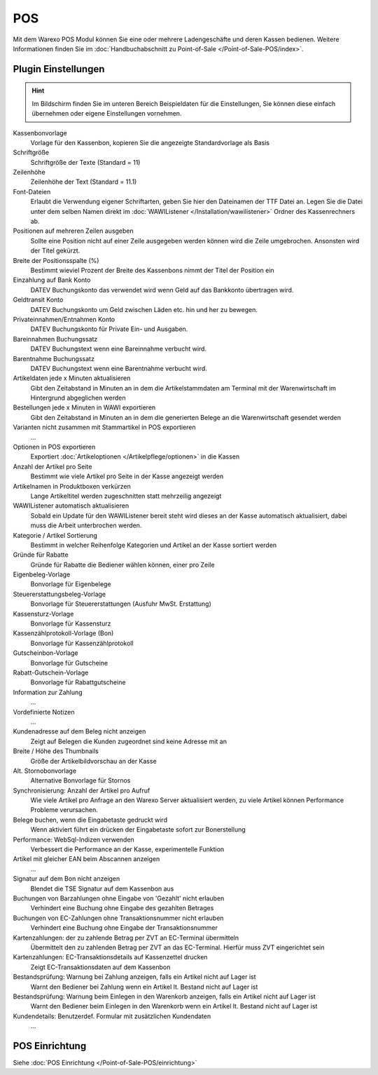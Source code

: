 POS
###

Mit dem Warexo POS Modul können Sie eine oder mehrere Ladengeschäfte und deren Kassen bedienen.
Weitere Informationen finden Sie im :doc:`Handbuchabschnitt zu Point-of-Sale </Point-of-Sale-POS/index>`.

Plugin Einstellungen
~~~~~~~~~~~~~~~~~~~~~~

.. Hint:: Im Bildschirm finden Sie im unteren Bereich Beispieldaten für die Einstellungen,
    Sie können diese einfach übernehmen oder eigene Einstellungen vornehmen.

Kassenbonvorlage
    Vorlage für den Kassenbon, kopieren Sie die angezeigte Standardvorlage als Basis

Schriftgröße
    Schriftgröße der Texte (Standard = 11)

Zeilenhöhe
    Zeilenhöhe der Text (Standard = 11.1)

Font-Dateien
    Erlaubt die Verwendung eigener Schriftarten, geben Sie hier den Dateinamen der TTF Datei an.
    Legen Sie die Datei unter dem selben Namen direkt im :doc:`WAWIListener </Installation/wawilistener>`
    Ordner des Kassenrechners ab.

Positionen auf mehreren Zeilen ausgeben
    Sollte eine Position nicht auf einer Zeile ausgegeben werden können wird die Zeile umgebrochen. Ansonsten
    wird der Titel gekürzt.

Breite der Positionsspalte (%)
    Bestimmt wieviel Prozent der Breite des Kassenbons nimmt der Titel der Position ein

Einzahlung auf Bank Konto
    DATEV Buchungskonto das verwendet wird wenn Geld auf das Bankkonto übertragen wird.

Geldtransit Konto
    DATEV Buchungskonto um Geld zwischen Läden etc. hin und her zu bewegen.

Privateinnahmen/Entnahmen Konto
    DATEV Buchungskonto für Private Ein- und Ausgaben.

Bareinnahmen Buchungssatz
    DATEV Buchungstext wenn eine Bareinnahme verbucht wird.

Barentnahme Buchungssatz
    DATEV Buchungstext wenn eine Barentnahme verbucht wird.

Artikeldaten jede x Minuten aktualisieren
    Gibt den Zeitabstand in Minuten an in dem die Artikelstammdaten am Terminal mit der Warenwirtschaft im Hintergrund abgeglichen werden

Bestellungen jede x Minuten in WAWI exportieren
    Gibt den Zeitabstand in Minuten an in dem die generierten Belege an die Warenwirtschaft gesendet werden

Varianten nicht zusammen mit Stammartikel in POS exportieren
    ...

Optionen in POS exportieren
    Exportiert :doc:`Artikeloptionen </Artikelpflege/optionen>` in die Kassen

Anzahl der Artikel pro Seite
    Bestimmt wie viele Artikel pro Seite in der Kasse angezeigt werden

Artikelnamen in Produktboxen verkürzen
    Lange Artikeltitel werden zugeschnitten statt mehrzeilig angezeigt

WAWIListener automatisch aktualisieren
    Sobald ein Update für den WAWIListener bereit steht wird dieses an der Kasse automatisch aktualisiert,
    dabei muss die Arbeit unterbrochen werden.

Kategorie / Artikel Sortierung
    Bestimmt in welcher Reihenfolge Kategorien und Artikel an der Kasse sortiert werden

Gründe für Rabatte
    Gründe für Rabatte die Bediener wählen können, einer pro Zeile

Eigenbeleg-Vorlage
    Bonvorlage für Eigenbelege

Steuererstattungsbeleg-Vorlage
    Bonvorlage für Steuererstattungen (Ausfuhr MwSt. Erstattung)

Kassensturz-Vorlage
    Bonvorlage für Kassensturz

Kassenzählprotokoll-Vorlage (Bon)
    Bonvorlage für Kassenzählprotokoll

Gutscheinbon-Vorlage
    Bonvorlage für Gutscheine

Rabatt-Gutschein-Vorlage
    Bonvorlage für Rabattgutscheine

Information zur Zahlung
    ...

Vordefinierte Notizen
    ...

Kundenadresse auf dem Beleg nicht anzeigen
    Zeigt auf Belegen die Kunden zugeordnet sind keine Adresse mit an

Breite / Höhe des Thumbnails
    Größe der Artikelbildvorschau an der Kasse

Alt. Stornobonvorlage
    Alternative Bonvorlage für Stornos

Synchronisierung: Anzahl der Artikel pro Aufruf
    Wie viele Artikel pro Anfrage an den Warexo Server aktualisiert werden,
    zu viele Artikel können Performance Probleme verursachen.

Belege buchen, wenn die Eingabetaste gedruckt wird
    Wenn aktiviert führt ein drücken der Eingabetaste sofort zur Bonerstellung

Performance: WebSql-Indizen verwenden
    Verbessert die Performance an der Kasse, experimentelle Funktion

Artikel mit gleicher EAN beim Abscannen anzeigen
    ...

Signatur auf dem Bon nicht anzeigen
    Blendet die TSE Signatur auf dem Kassenbon aus

Buchungen von Barzahlungen ohne Eingabe von 'Gezahlt' nicht erlauben
    Verhindert eine Buchung ohne Eingabe des gezahlten Betrages

Buchungen von EC-Zahlungen ohne Transaktionsnummer nicht erlauben
    Verhindert eine Buchung ohne Eingabe der Transaktionsnummer

Kartenzahlungen: der zu zahlende Betrag per ZVT an EC-Terminal übermitteln
    Übermittelt den zu zahlenden Betrag per ZVT an das EC-Terminal. Hierfür muss ZVT eingerichtet sein

Kartenzahlungen: EC-Transaktionsdetails auf Kassenzettel drucken
    Zeigt EC-Transaktionsdaten auf dem Kassenbon

Bestandsprüfung: Warnung bei Zahlung anzeigen, falls ein Artikel nicht auf Lager ist
    Warnt den Bediener bei Zahlung wenn ein Artikel lt. Bestand nicht auf Lager ist

Bestandsprüfung: Warnung beim Einlegen in den Warenkorb anzeigen, falls ein Artikel nicht auf Lager ist
    Warnt den Bediener beim Einlegen in den Warenkorb wenn ein Artikel lt. Bestand nicht auf Lager ist

Kundendetails: Benutzerdef. Formular mit zusätzlichen Kundendaten
    ...


POS Einrichtung
~~~~~~~~~~~~~~~~~~~~~~

Siehe :doc:`POS Einrichtung </Point-of-Sale-POS/einrichtung>`